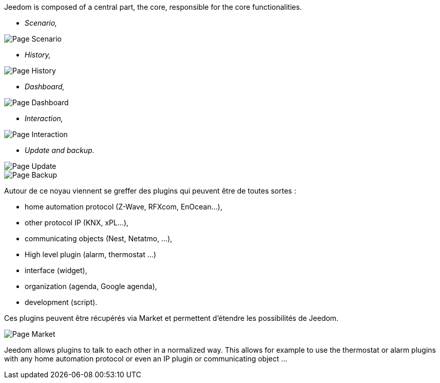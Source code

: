Jeedom is composed of a central part, the core, responsible for the core functionalities.

* _Scenario,_

image::../images/doc-presentation-scenario.png[Page Scenario]

* _History,_

image::../images/doc-presentation-historique.png[Page History]

* _Dashboard,_

image::../images/doc-presentation-affichage.png[Page Dashboard]

* _Interaction,_

image::../images/doc-presentation-interaction.png[Page Interaction]

* _Update and backup._

image::../images/doc-presentation-maj.png[Page Update]

image::../images/doc-presentation-sauvegarde.png[Page Backup]


Autour de ce noyau viennent se greffer des plugins qui peuvent être de toutes sortes :

- home automation protocol (Z-Wave, RFXcom, EnOcean...),
- other protocol IP (KNX, xPL...),
- communicating objects (Nest, Netatmo, ...),
- High level plugin (alarm, thermostat ...)
- interface (widget),
- organization (agenda, Google agenda),
- development (script).

Ces plugins peuvent être récupérés via Market et permettent d'étendre les possibilités de Jeedom.

image::../images/doc-presentation-market.png[Page Market]

Jeedom allows plugins to talk to each other in a normalized way. This allows for example to use the thermostat or alarm plugins with any home automation protocol or even an  IP plugin or communicating object ...